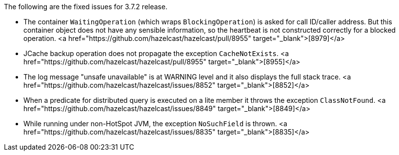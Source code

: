 
The following are the fixed issues for 3.7.2 release.

- The container `WaitingOperation` (which wraps `BlockingOperation`) is
asked for call ID/caller address. But this container object does not have any sensible
information, so the heartbeat is not constructed correctly for a blocked operation. <a href="https://github.com/hazelcast/hazelcast/pull/8955" target="_blank">[8979]</a>
- JCache backup operation does not propagate the exception `CacheNotExists`. <a href="https://github.com/hazelcast/hazelcast/pull/8955" target="_blank">[8955]</a>
- The log message "unsafe unavailable" is at WARNING level and it also displays the full stack trace. <a href="https://github.com/hazelcast/hazelcast/issues/8852" target="_blank">[8852]</a>
- When a predicate for distributed query is executed on a lite member it throws the exception `ClassNotFound`. <a href="https://github.com/hazelcast/hazelcast/issues/8849" target="_blank">[8849]</a>
- While running under non-HotSpot JVM, the exception `NoSuchField` is thrown. <a href="https://github.com/hazelcast/hazelcast/issues/8835" target="_blank">[8835]</a>

